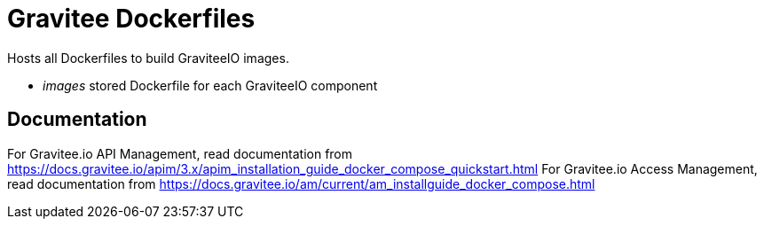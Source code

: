 = Gravitee Dockerfiles

ifdef::env-github[]
image:https://f.hubspotusercontent40.net/hubfs/7600448/gravitee-github-button.jpg["Join the community forum", link="https://community.gravitee.io?utm_source=readme", height=20]
endif::[]

Hosts all Dockerfiles to build GraviteeIO images.
 
  * _images_ stored Dockerfile for each GraviteeIO component

== Documentation

For Gravitee.io API Management, read documentation from https://docs.gravitee.io/apim/3.x/apim_installation_guide_docker_compose_quickstart.html
For Gravitee.io Access Management, read documentation from https://docs.gravitee.io/am/current/am_installguide_docker_compose.html